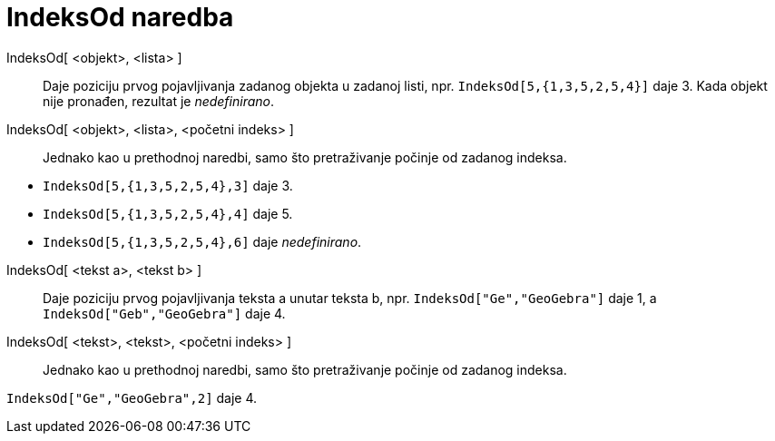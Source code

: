 = IndeksOd naredba
:page-en: commands/IndexOf
ifdef::env-github[:imagesdir: /hr/modules/ROOT/assets/images]

IndeksOd[ <objekt>, <lista> ]::
  Daje poziciju prvog pojavljivanja zadanog objekta u zadanoj listi, npr. `++IndeksOd[5,{1,3,5,2,5,4}]++` daje 3. Kada
  objekt nije pronađen, rezultat je _nedefinirano_.
IndeksOd[ <objekt>, <lista>, <početni indeks> ]::
  Jednako kao u prethodnoj naredbi, samo što pretraživanje počinje od zadanog indeksa.

[EXAMPLE]
====

* `++IndeksOd[5,{1,3,5,2,5,4},3]++` daje 3.
* `++IndeksOd[5,{1,3,5,2,5,4},4]++` daje 5.
* `++IndeksOd[5,{1,3,5,2,5,4},6]++` daje _nedefinirano_.

====

IndeksOd[ <tekst a>, <tekst b> ]::
  Daje poziciju prvog pojavljivanja teksta a unutar teksta b, npr. `++IndeksOd["Ge","GeoGebra"]++` daje 1, a
  `++IndeksOd["Geb","GeoGebra"]++` daje 4.
IndeksOd[ <tekst>, <tekst>, <početni indeks> ]::
  Jednako kao u prethodnoj naredbi, samo što pretraživanje počinje od zadanog indeksa.

[EXAMPLE]
====

`++IndeksOd["Ge","GeoGebra",2]++` daje 4.

====
